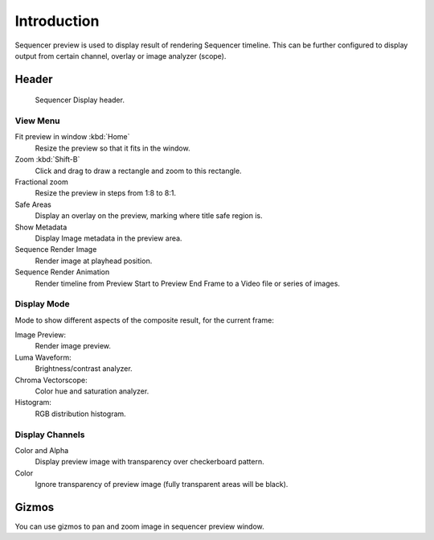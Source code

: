 
************
Introduction
************

Sequencer preview is used to display result of rendering Sequencer timeline.
This can be further configured to display output from certain channel, overlay or image analyzer (scope).


Header
======

.. figure:: /images/sequencer_preview_introduction_header.png

   Sequencer Display header.


View Menu
---------

Fit preview in window :kbd:`Home`
   Resize the preview so that it fits in the window.
Zoom :kbd:`Shift-B`
   Click and drag to draw a rectangle and zoom to this rectangle.
Fractional zoom
   Resize the preview in steps from 1:8 to 8:1.
Safe Areas
   Display an overlay on the preview, marking where title safe region is.
Show Metadata
   Display Image metadata in the preview area.
Sequence Render Image
   Render image at playhead position.
Sequence Render Animation
   Render timeline from Preview Start to Preview End Frame to a Video file or series of images.


Display Mode
------------

Mode to show different aspects of the composite result,
for the current frame:

Image Preview:
   Render image preview.
Luma Waveform:
   Brightness/contrast analyzer.
Chroma Vectorscope:
   Color hue and saturation analyzer.
Histogram:
   RGB distribution histogram.


Display Channels
----------------

Color and Alpha
   Display preview image with transparency over checkerboard pattern.
Color
   Ignore transparency of preview image (fully transparent areas will be black).

..
   You can adjust the view by zooming in with :kbd:`Plus` and zoom out with :kbd:`Minus`.


Gizmos
======

You can use gizmos to pan and zoom image in sequencer preview window.